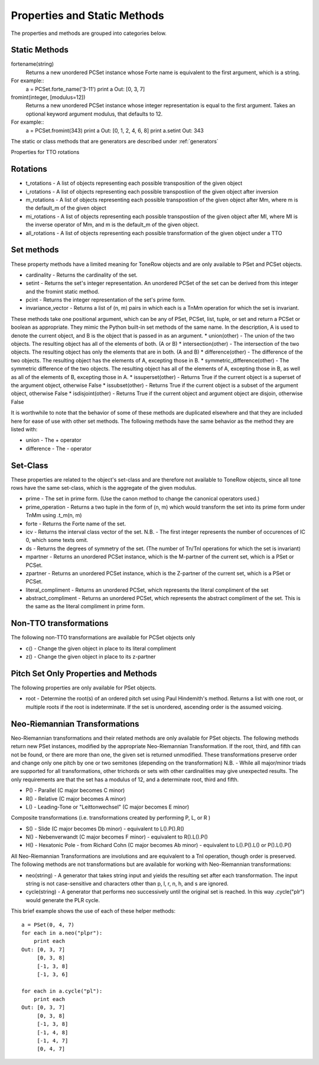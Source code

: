 .. _properties:

=============================
Properties and Static Methods
=============================

The properties and methods are grouped into categories below.

Static Methods
--------------

fortename(string)
    Returns a new unordered PCSet instance whose Forte name is equivalent to the first argument, which is a string.

For example::
    a = PCSet.forte_name('3-11')
    print a
    Out: [0, 3, 7]

fromint(integer, [modulus=12])
    Returns a new unordered PCSet instance whose integer representation is equal to the first argument.
    Takes an optional keyword argument modulus, that defaults to 12.

For example::
    a = PCSet.fromint(343)
    print a
    Out: [0, 1, 2, 4, 6, 8]
    print a.setint
    Out: 343

The static or class methods that are generators are described under :ref:`generators`

Properties for TTO rotations

Rotations
---------
* t_rotations - A list of objects representing each possible transposition of the given object
* i_rotations - A list of objects representing each possible transpostiion of the given object after inversion
* m_rotations - A list of objects representing each possible transpostiion of the given object after Mm, where m is the default_m of the given object
* mi_rotations - A list of objects representing each possible transpostiion of the given object after MI, where MI is the inverse operator of Mm, and m is the default_m of the given object.
* all_rotations - A list of objects representing each possible transformation of the given object under a TTO


Set methods
-----------

These property methods have a limited meaning for ToneRow objects and are only available to PSet and PCSet objects.

* cardinality - Returns the cardinality of the set.
* setint - Returns the set's integer representation. An unordered PCSet of the set can be derived from this integer and the fromint static method.
* pcint - Returns the integer representation of the set's prime form.
* invariance_vector - Returns a list of (n, m) pairs in which each is a TnMm operation for which the set is invariant.

These methods take one positional argument, which can be any of PSet, PCSet, list, tuple, or set and return a PCSet or boolean as appropriate.
They mimic the Python built-in set methods of the same name. In the description, A is used to denote the current object, and B is the object that is passed in as an argument.
* union(other) - The union of the two objects. The resulting object has all of the elements of both. (A or B)
* intersection(other) - The intersection of the two objects. The resulting object has only the elements that are in both. (A and B)
* difference(other) - The difference of the two objects. The resulting object has the elements of A, excepting those in B.
* symmetric_difference(other) - The symmetric difference of the two objects. The resulting object has all of the elements of A, excepting those in B, as well as all of the elements of B, excepting those in A.
* issuperset(other) - Returns True if the current object is a superset of the argument object, otherwise False
* issubset(other) - Returns True if the current object is a subset of the argument object, otherwise False
* isdisjoint(other) - Returns True if the current object and argument object are disjoin, otherwise False

It is worthwhile to note that the behavior of some of these methods are duplicated elsewhere and that they are included here for ease of use with other set methods.
The following methods have the same behavior as the method they are listed with:

* union - The + operator
* difference - The - operator


Set-Class
---------

These properties are related to the object's set-class and are therefore not available to ToneRow objects, since all tone rows have the same set-class, which is the aggregate of the given modulus.

* prime - The set in prime form. (Use the canon method to change the canonical operators used.)
* prime_operation - Returns a two tuple in the form of (n, m) which would transform the set into its prime form under TnMm using .t_m(n, m)
* forte - Returns the Forte name of the set.
* icv - Returns the interval class vector of the set. N.B. - The first integer represents the number of occurences of IC 0, which some texts omit.
* ds - Returns the degrees of symmetry of the set. (The number of Tn/TnI operations for which the set is invariant)
* mpartner - Returns an unordered PCSet instance, which is the M-partner of the current set, which is a PSet or PCSet.
* zpartner - Returns an unordered PCSet instance, which is the Z-partner of the current set, which is a PSet or PCSet.
* literal_compliment - Returns an unordered PCSet, which represents the literal compliment of the set
* abstract_compliment - Returns an unordered PCSet, which represents the abstract compliment of the set. This is the same as the literal compliment in prime form.

Non-TTO transformations
-----------------------

The following non-TTO transformations are available for PCSet objects only

* c() - Change the given object in place to its literal compliment
* z() - Change the given object in place to its z-partner

Pitch Set Only Properties and Methods
-------------------------------------

The following properties are only available for PSet objects.

* root - Determine the root(s) of an ordered pitch set using Paul Hindemith's method. Returns a list with one root, or multiple roots if the root is indeterminate. If the set is unordered, ascending order is the assumed voicing.

Neo-Riemannian Transformations
------------------------------

Neo-Riemannian transformations and their related methods are only available for PSet objects.
The following methods return new PSet instances, modified by the appropriate Neo-Riemannian Transformation. If the root, third, and fifth can not be found, or there are more than one, the given set is returned unmodified.
These transformations preserve order and change only one pitch by one or two semitones (depending on the transformation)
N.B. - While all major/minor triads are supported for all transformations, other trichords or sets with other cardinalities may give unexpected results. The only requirements are that the set has a modulus of 12, and a determinate root, third and fifth.

* P() - Parallel (C major becomes C minor)
* R() - Relative (C major becomes A minor)
* L() - Leading-Tone or "Leittonwechsel" (C major becomes E minor)

Composite transformations (i.e. transformations created by performing P, L, or R )

* S() - Slide (C major becomes Db minor) - equivalent to L().P().R()
* N() - Nebenverwandt (C major becomes F minor) - equivalent to R().L().P()
* H() - Hexatonic Pole - from Richard Cohn (C major becomes Ab minor) - equivalent to L().P().L() or P().L().P()

All Neo-Riemannian Transformations are involutions and are equivalent to a TnI operation, though order is preserved.
The following methods are not transformations but are available for working with Neo-Riemannian transformations:

* neo(string) - A generator that takes string input and yields the resulting set after each transformation. The input string is not case-sensitive and characters other than p, l, r, n, h, and s are ignored.
* cycle(string) - A generator that performs neo successively until the original set is reached. In this way .cycle("plr") would generate the PLR cycle.

This brief example shows the use of each of these helper methods::

    a = PSet(0, 4, 7)
    for each in a.neo("plpr"):
        print each
    Out: [0, 3, 7]
         [0, 3, 8]
         [-1, 3, 8]
         [-1, 3, 6]

    for each in a.cycle("pl"):
        print each
    Out: [0, 3, 7]
         [0, 3, 8]
         [-1, 3, 8]
         [-1, 4, 8]
         [-1, 4, 7]
         [0, 4, 7]
